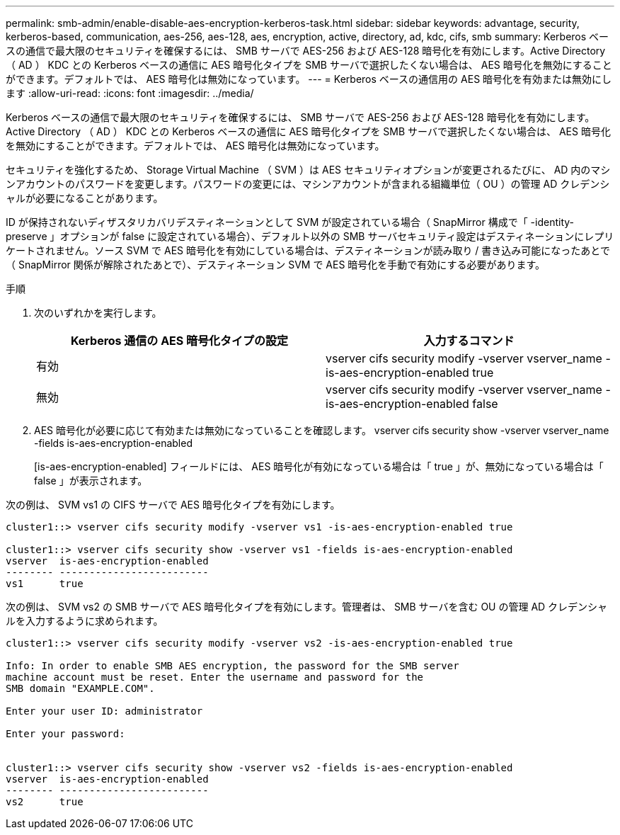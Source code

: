 ---
permalink: smb-admin/enable-disable-aes-encryption-kerberos-task.html 
sidebar: sidebar 
keywords: advantage, security, kerberos-based, communication, aes-256, aes-128, aes, encryption, active, directory, ad, kdc, cifs, smb 
summary: Kerberos ベースの通信で最大限のセキュリティを確保するには、 SMB サーバで AES-256 および AES-128 暗号化を有効にします。Active Directory （ AD ） KDC との Kerberos ベースの通信に AES 暗号化タイプを SMB サーバで選択したくない場合は、 AES 暗号化を無効にすることができます。デフォルトでは、 AES 暗号化は無効になっています。 
---
= Kerberos ベースの通信用の AES 暗号化を有効または無効にします
:allow-uri-read: 
:icons: font
:imagesdir: ../media/


[role="lead"]
Kerberos ベースの通信で最大限のセキュリティを確保するには、 SMB サーバで AES-256 および AES-128 暗号化を有効にします。Active Directory （ AD ） KDC との Kerberos ベースの通信に AES 暗号化タイプを SMB サーバで選択したくない場合は、 AES 暗号化を無効にすることができます。デフォルトでは、 AES 暗号化は無効になっています。

セキュリティを強化するため、 Storage Virtual Machine （ SVM ）は AES セキュリティオプションが変更されるたびに、 AD 内のマシンアカウントのパスワードを変更します。パスワードの変更には、マシンアカウントが含まれる組織単位（ OU ）の管理 AD クレデンシャルが必要になることがあります。

ID が保持されないディザスタリカバリデスティネーションとして SVM が設定されている場合（ SnapMirror 構成で「 -identity-preserve 」オプションが false に設定されている場合）、デフォルト以外の SMB サーバセキュリティ設定はデスティネーションにレプリケートされません。ソース SVM で AES 暗号化を有効にしている場合は、デスティネーションが読み取り / 書き込み可能になったあとで（ SnapMirror 関係が解除されたあとで）、デスティネーション SVM で AES 暗号化を手動で有効にする必要があります。

.手順
. 次のいずれかを実行します。
+
|===
| Kerberos 通信の AES 暗号化タイプの設定 | 入力するコマンド 


 a| 
有効
 a| 
vserver cifs security modify -vserver vserver_name -is-aes-encryption-enabled true



 a| 
無効
 a| 
vserver cifs security modify -vserver vserver_name -is-aes-encryption-enabled false

|===
. AES 暗号化が必要に応じて有効または無効になっていることを確認します。 vserver cifs security show -vserver vserver_name -fields is-aes-encryption-enabled
+
[is-aes-encryption-enabled] フィールドには、 AES 暗号化が有効になっている場合は「 true 」が、無効になっている場合は「 false 」が表示されます。



次の例は、 SVM vs1 の CIFS サーバで AES 暗号化タイプを有効にします。

[listing]
----
cluster1::> vserver cifs security modify -vserver vs1 -is-aes-encryption-enabled true

cluster1::> vserver cifs security show -vserver vs1 -fields is-aes-encryption-enabled
vserver  is-aes-encryption-enabled
-------- -------------------------
vs1      true
----
次の例は、 SVM vs2 の SMB サーバで AES 暗号化タイプを有効にします。管理者は、 SMB サーバを含む OU の管理 AD クレデンシャルを入力するように求められます。

[listing]
----
cluster1::> vserver cifs security modify -vserver vs2 -is-aes-encryption-enabled true

Info: In order to enable SMB AES encryption, the password for the SMB server
machine account must be reset. Enter the username and password for the
SMB domain "EXAMPLE.COM".

Enter your user ID: administrator

Enter your password:


cluster1::> vserver cifs security show -vserver vs2 -fields is-aes-encryption-enabled
vserver  is-aes-encryption-enabled
-------- -------------------------
vs2      true
----